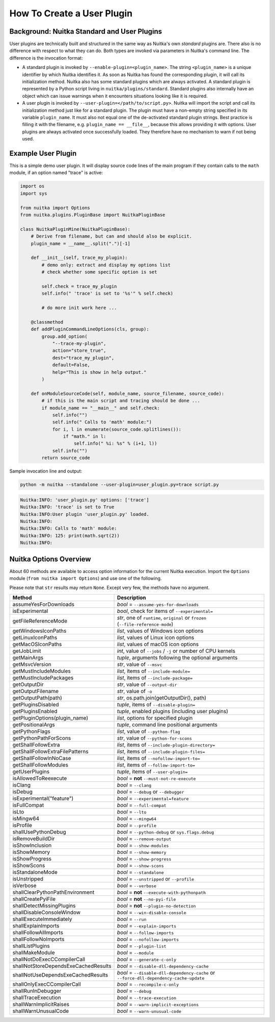 #############################
 How To Create a User Plugin
#############################

**********************************************
 Background: Nuitka Standard and User Plugins
**********************************************

User plugins are technically built and structured in the same way as
Nuitka's own *standard* plugins are. There also is no difference with
respect to what they can do. Both types are invoked via parameters in
Nuitka's command line. The difference is the invocation format:

-  A standard plugin is invoked by ``--enable-plugin=<plugin_name>``.
   The string ``<plugin_name>`` is a unique identifier by which Nuitka
   identifies it. As soon as Nuitka has found the corresponding plugin,
   it will call its initialization method. Nuitka also has some standard
   plugins which are always activated. A standard plugin is represented
   by a Python script living in ``nuitka/plugins/standard``. Standard
   plugins also internally have an object which can issue warnings when
   it encounters situations looking like it is required.

-  A user plugin is invoked by ``--user-plugin=</path/to/script.py>``.
   Nuitka will import the script and call its initialization method just
   like for a standard plugin. The plugin must have a non-empty string
   specified in its variable ``plugin_name``. It must also not equal one
   of the de-activated standard plugin strings. Best practice is filling
   it with the filename, e.g. ``plugin_name == __file__``, because this
   allows providing it with options. User plugins are always activated
   once successfully loaded. They therefore have no mechanism to warn if
   not being used.

*********************
 Example User Plugin
*********************

This is a simple demo user plugin. It will display source code lines of
the main program if they contain calls to the ``math`` module, if an
option named "trace" is active:

.. code:: python

   import os
   import sys

   from nuitka import Options
   from nuitka.plugins.PluginBase import NuitkaPluginBase

   class NuitkaPluginMine(NuitkaPluginBase):
       # Derive from filename, but can and should also be explicit.
       plugin_name = __name__.split(".")[-1]

       def __init__(self, trace_my_plugin):
           # demo only: extract and display my options list
           # check whether some specific option is set

           self.check = trace_my_plugin
           self.info(" 'trace' is set to '%s'" % self.check)

           # do more init work here ...

       @classmethod
       def addPluginCommandLineOptions(cls, group):
           group.add_option(
               "--trace-my-plugin",
               action="store_true",
               dest="trace_my_plugin",
               default=False,
               help="This is show in help output."
           )

       def onModuleSourceCode(self, module_name, source_filename, source_code):
           # if this is the main script and tracing should be done ...
           if module_name == "__main__" and self.check:
               self.info("")
               self.info(" Calls to 'math' module:")
               for i, l in enumerate(source_code.splitlines()):
                   if "math." in l:
                       self.info(" %i: %s" % (i+1, l))
               self.info("")
           return source_code

Sample invocation line and output:

.. code:: bash

   python -m nuitka --standalone --user-plugin=user_plugin.py=trace script.py

.. code::

   Nuitka:INFO: 'user_plugin.py' options: ['trace']
   Nuitka:INFO: 'trace' is set to True
   Nuitka:INFO:User plugin 'user_plugin.py' loaded.
   Nuitka:INFO:
   Nuitka:INFO: Calls to 'math' module:
   Nuitka:INFO: 125: print(math.sqrt(2))
   Nuitka:INFO:

*************************
 Nuitka Options Overview
*************************

About 60 methods are available to access option information for the
current Nuitka execution. Import the ``Options`` module (``from nuitka
import Options``) and use one of the following.

Please note that ``str`` results may return ``None``. Except very few,
the methods have no argument.

+--------------------------------------+-----------------------------------------------------------------------------------+
| **Method**                           | **Description**                                                                   |
+======================================+===================================================================================+
| assumeYesForDownloads                | *bool* = ``--assume-yes-for-downloads``                                           |
+--------------------------------------+-----------------------------------------------------------------------------------+
| isExperimental                       | *bool*, check for items of ``--experimental=``                                    |
+--------------------------------------+-----------------------------------------------------------------------------------+
| getFileReferenceMode                 | *str*, one of ``runtime``, ``original`` or ``frozen`` (``--file-reference-mode``) |
+--------------------------------------+-----------------------------------------------------------------------------------+
| getWindowsIconPaths                  | *list*, values of Windows icon options                                            |
+--------------------------------------+-----------------------------------------------------------------------------------+
| getLinuxIconPaths                    | *list*, values of Linux icon options                                              |
+--------------------------------------+-----------------------------------------------------------------------------------+
| getMacOSIconPaths                    | *list*, values of macOS icon options                                              |
+--------------------------------------+-----------------------------------------------------------------------------------+
| getJobLimit                          | *int*, value of ``--jobs`` / ``-j`` or number of CPU kernels                      |
+--------------------------------------+-----------------------------------------------------------------------------------+
| getMainArgs                          | *tuple*, arguments following the optional arguments                               |
+--------------------------------------+-----------------------------------------------------------------------------------+
| getMsvcVersion                       | *str*, value of ``--msvc``                                                        |
+--------------------------------------+-----------------------------------------------------------------------------------+
| getMustIncludeModules                | *list*, items of ``--include-module=``                                            |
+--------------------------------------+-----------------------------------------------------------------------------------+
| getMustIncludePackages               | *list*, items of ``--include-package=``                                           |
+--------------------------------------+-----------------------------------------------------------------------------------+
| getOutputDir                         | *str*, value of ``--output-dir``                                                  |
+--------------------------------------+-----------------------------------------------------------------------------------+
| getOutputFilename                    | *str*, value of ``-o``                                                            |
+--------------------------------------+-----------------------------------------------------------------------------------+
| getOutputPath(path)                  | *str*, os.path.join(getOutputDir(), path)                                         |
+--------------------------------------+-----------------------------------------------------------------------------------+
| getPluginsDisabled                   | *tuple*, items of ``--disable-plugin=``                                           |
+--------------------------------------+-----------------------------------------------------------------------------------+
| getPluginsEnabled                    | *tuple*, enabled plugins (including user plugins)                                 |
+--------------------------------------+-----------------------------------------------------------------------------------+
| getPluginOptions(plugin_name)        | *list*, options for specified plugin                                              |
+--------------------------------------+-----------------------------------------------------------------------------------+
| getPositionalArgs                    | *tuple*, command line positional arguments                                        |
+--------------------------------------+-----------------------------------------------------------------------------------+
| getPythonFlags                       | *list*, value of ``--python-flag``                                                |
+--------------------------------------+-----------------------------------------------------------------------------------+
| getPythonPathForScons                | *str*, value of ``--python-for-scons``                                            |
+--------------------------------------+-----------------------------------------------------------------------------------+
| getShallFollowExtra                  | *list*, items of ``--include-plugin-directory=``                                  |
+--------------------------------------+-----------------------------------------------------------------------------------+
| getShallFollowExtraFilePatterns      | *list*, items of ``--include-plugin-files=``                                      |
+--------------------------------------+-----------------------------------------------------------------------------------+
| getShallFollowInNoCase               | *list*, items of ``--nofollow-import-to=``                                        |
+--------------------------------------+-----------------------------------------------------------------------------------+
| getShallFollowModules                | *list*, items of ``--follow-import-to=``                                          |
+--------------------------------------+-----------------------------------------------------------------------------------+
| getUserPlugins                       | *tuple*, items of ``--user-plugin=``                                              |
+--------------------------------------+-----------------------------------------------------------------------------------+
| isAllowedToReexecute                 | *bool* = **not** ``--must-not-re-execute``                                        |
+--------------------------------------+-----------------------------------------------------------------------------------+
| isClang                              | *bool* = ``--clang``                                                              |
+--------------------------------------+-----------------------------------------------------------------------------------+
| isDebug                              | *bool* = ``--debug`` or ``--debugger``                                            |
+--------------------------------------+-----------------------------------------------------------------------------------+
| isExperimental("feature")            | *bool* = ``--experimental=feature``                                               |
+--------------------------------------+-----------------------------------------------------------------------------------+
| isFullCompat                         | *bool* = ``--full-compat``                                                        |
+--------------------------------------+-----------------------------------------------------------------------------------+
| isLto                                | *bool* = ``--lto``                                                                |
+--------------------------------------+-----------------------------------------------------------------------------------+
| isMingw64                            | *bool* = ``--mingw64``                                                            |
+--------------------------------------+-----------------------------------------------------------------------------------+
| isProfile                            | *bool* = ``--profile``                                                            |
+--------------------------------------+-----------------------------------------------------------------------------------+
| shallUsePythonDebug                  | *bool* = ``--python-debug`` or ``sys.flags.debug``                                |
+--------------------------------------+-----------------------------------------------------------------------------------+
| isRemoveBuildDir                     | *bool* = ``--remove-output``                                                      |
+--------------------------------------+-----------------------------------------------------------------------------------+
| isShowInclusion                      | *bool* = ``--show-modules``                                                       |
+--------------------------------------+-----------------------------------------------------------------------------------+
| isShowMemory                         | *bool* = ``--show-memory``                                                        |
+--------------------------------------+-----------------------------------------------------------------------------------+
| isShowProgress                       | *bool* = ``--show-progress``                                                      |
+--------------------------------------+-----------------------------------------------------------------------------------+
| isShowScons                          | *bool* = ``--show-scons``                                                         |
+--------------------------------------+-----------------------------------------------------------------------------------+
| isStandaloneMode                     | *bool* = ``--standalone``                                                         |
+--------------------------------------+-----------------------------------------------------------------------------------+
| isUnstripped                         | *bool* = ``--unstripped`` or ``--profile``                                        |
+--------------------------------------+-----------------------------------------------------------------------------------+
| isVerbose                            | *bool* = ``--verbose``                                                            |
+--------------------------------------+-----------------------------------------------------------------------------------+
| shallClearPythonPathEnvironment      | *bool* = **not** ``--execute-with-pythonpath``                                    |
+--------------------------------------+-----------------------------------------------------------------------------------+
| shallCreatePyiFile                   | *bool* = **not** ``--no-pyi-file``                                                |
+--------------------------------------+-----------------------------------------------------------------------------------+
| shallDetectMissingPlugins            | *bool* = **not** ``--plugin-no-detection``                                        |
+--------------------------------------+-----------------------------------------------------------------------------------+
| shallDisableConsoleWindow            | *bool* = ``--win-disable-console``                                                |
+--------------------------------------+-----------------------------------------------------------------------------------+
| shallExecuteImmediately              | *bool* = ``--run``                                                                |
+--------------------------------------+-----------------------------------------------------------------------------------+
| shallExplainImports                  | *bool* = ``--explain-imports``                                                    |
+--------------------------------------+-----------------------------------------------------------------------------------+
| shallFollowAllImports                | *bool* = ``--follow-imports``                                                     |
+--------------------------------------+-----------------------------------------------------------------------------------+
| shallFollowNoImports                 | *bool* = ``--nofollow-imports``                                                   |
+--------------------------------------+-----------------------------------------------------------------------------------+
| shallListPlugins                     | *bool* = ``--plugin-list``                                                        |
+--------------------------------------+-----------------------------------------------------------------------------------+
| shallMakeModule                      | *bool* = ``--module``                                                             |
+--------------------------------------+-----------------------------------------------------------------------------------+
| shallNotDoExecCCompilerCall          | *bool* = ``--generate-c-only``                                                    |
+--------------------------------------+-----------------------------------------------------------------------------------+
| shallNotStoreDependsExeCachedResults | *bool* = ``--disable-dll-dependency-cache``                                       |
+--------------------------------------+-----------------------------------------------------------------------------------+
| shallNotUseDependsExeCachedResults   | *bool* = ``--disable-dll-dependency-cache`` or                                    |
|                                      | ``--force-dll-dependency-cache-update``                                           |
+--------------------------------------+-----------------------------------------------------------------------------------+
| shallOnlyExecCCompilerCall           | *bool* = ``--recompile-c-only``                                                   |
+--------------------------------------+-----------------------------------------------------------------------------------+
| shallRunInDebugger                   | *bool* = ``--debug``                                                              |
+--------------------------------------+-----------------------------------------------------------------------------------+
| shallTraceExecution                  | *bool* = ``--trace-execution``                                                    |
+--------------------------------------+-----------------------------------------------------------------------------------+
| shallWarnImplicitRaises              | *bool* = ``--warn-implicit-exceptions``                                           |
+--------------------------------------+-----------------------------------------------------------------------------------+
| shallWarnUnusualCode                 | *bool* = ``--warn-unusual-code``                                                  |
+--------------------------------------+-----------------------------------------------------------------------------------+
